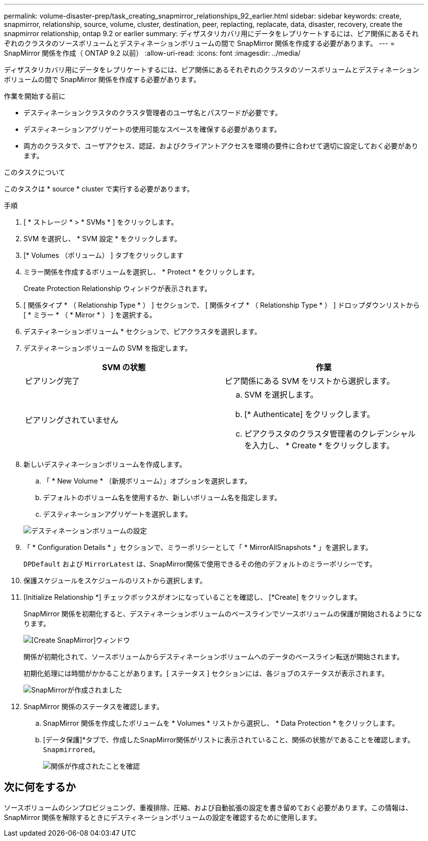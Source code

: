 ---
permalink: volume-disaster-prep/task_creating_snapmirror_relationships_92_earlier.html 
sidebar: sidebar 
keywords: create, snapmirror, relationship, source, volume, cluster, destination, peer, replacting, replacate, data, disaster, recovery, create the snapmirror relationship, ontap 9.2 or earlier 
summary: ディザスタリカバリ用にデータをレプリケートするには、ピア関係にあるそれぞれのクラスタのソースボリュームとデスティネーションボリュームの間で SnapMirror 関係を作成する必要があります。 
---
= SnapMirror 関係を作成（ ONTAP 9.2 以前）
:allow-uri-read: 
:icons: font
:imagesdir: ../media/


[role="lead"]
ディザスタリカバリ用にデータをレプリケートするには、ピア関係にあるそれぞれのクラスタのソースボリュームとデスティネーションボリュームの間で SnapMirror 関係を作成する必要があります。

.作業を開始する前に
* デスティネーションクラスタのクラスタ管理者のユーザ名とパスワードが必要です。
* デスティネーションアグリゲートの使用可能なスペースを確保する必要があります。
* 両方のクラスタで、ユーザアクセス、認証、およびクライアントアクセスを環境の要件に合わせて適切に設定しておく必要があります。


.このタスクについて
このタスクは * source * cluster で実行する必要があります。

.手順
. [ * ストレージ * > * SVMs * ] をクリックします。
. SVM を選択し、 * SVM 設定 * をクリックします。
. [* Volumes （ボリューム） ] タブをクリックします
. ミラー関係を作成するボリュームを選択し、 * Protect * をクリックします。
+
Create Protection Relationship ウィンドウが表示されます。

. [ 関係タイプ * （ Relationship Type * ） ] セクションで、 [ 関係タイプ * （ Relationship Type * ） ] ドロップダウンリストから [ * ミラー * （ * Mirror * ） ] を選択する。
. デスティネーションボリューム * セクションで、ピアクラスタを選択します。
. デスティネーションボリュームの SVM を指定します。
+
|===
| SVM の状態 | 作業 


 a| 
ピアリング完了
 a| 
ピア関係にある SVM をリストから選択します。



 a| 
ピアリングされていません
 a| 
.. SVM を選択します。
.. [* Authenticate] をクリックします。
.. ピアクラスタのクラスタ管理者のクレデンシャルを入力し、 * Create * をクリックします。


|===
. 新しいデスティネーションボリュームを作成します。
+
.. 「 * New Volume * （新規ボリューム）」オプションを選択します。
.. デフォルトのボリューム名を使用するか、新しいボリューム名を指定します。
.. デスティネーションアグリゲートを選択します。


+
image::../media/destination_volume_settings.gif[デスティネーションボリュームの設定]

. 「 * Configuration Details * 」セクションで、ミラーポリシーとして「 * MirrorAllSnapshots * 」を選択します。
+
`DPDefault` および `MirrorLatest` は、SnapMirror関係で使用できるその他のデフォルトのミラーポリシーです。

. 保護スケジュールをスケジュールのリストから選択します。
. [Initialize Relationship *] チェックボックスがオンになっていることを確認し、 [*Create] をクリックします。
+
SnapMirror 関係を初期化すると、デスティネーションボリュームのベースラインでソースボリュームの保護が開始されるようになります。

+
image::../media/create_snapmirror_relationship_window.gif[[Create SnapMirror]ウィンドウ]

+
関係が初期化されて、ソースボリュームからデスティネーションボリュームへのデータのベースライン転送が開始されます。

+
初期化処理には時間がかかることがあります。[ ステータス ] セクションには、各ジョブのステータスが表示されます。

+
image::../media/snapmirror_create_3_successful.gif[SnapMirrorが作成されました]

. SnapMirror 関係のステータスを確認します。
+
.. SnapMirror 関係を作成したボリュームを * Volumes * リストから選択し、 * Data Protection * をクリックします。
.. [データ保護]*タブで、作成したSnapMirror関係がリストに表示されていること、関係の状態がであることを確認します。 `Snapmirrored`。
+
image::../media/snapmirror_create_4_verify.gif[関係が作成されたことを確認]







== 次に何をするか

ソースボリュームのシンプロビジョニング、重複排除、圧縮、および自動拡張の設定を書き留めておく必要があります。この情報は、 SnapMirror 関係を解除するときにデスティネーションボリュームの設定を確認するために使用します。
